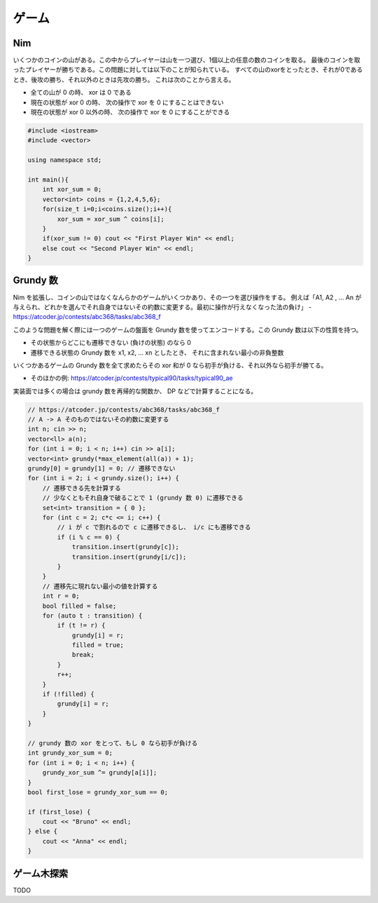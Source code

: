 ######################
ゲーム
######################

****************************************
Nim
****************************************

いくつかのコインの山がある。この中からプレイヤーは山を一つ選び、1個以上の任意の数のコインを取る。
最後のコインを取ったプレイヤーが勝ちである。この問題に対しては以下のことが知られている。
すべての山のxorをとったとき、それが0であるとき、後攻の勝ち、それ以外のときは先攻の勝ち。
これは次のことから言える。

- 全ての山が 0 の時、 xor は 0 である
- 現在の状態が xor 0 の時、 次の操作で xor を 0 にすることはできない
- 現在の状態が xor 0 以外の時、 次の操作で xor を 0 にすることができる

.. code-block:: cpp

    #include <iostream>
    #include <vector>

    using namespace std;

    int main(){
        int xor_sum = 0;
        vector<int> coins = {1,2,4,5,6};
        for(size_t i=0;i<coins.size();i++){
            xor_sum = xor_sum ^ coins[i];
        }
        if(xor_sum != 0) cout << "First Player Win" << endl;
        else cout << "Second Player Win" << endl;
    }

*****************************************
Grundy 数
*****************************************

Nim を拡張し、コインの山ではなくなんらかのゲームがいくつかあり、その一つを選び操作をする。
例えば「A1, A2 , ... An が与えられ、どれかを選んでそれ自身ではないその約数に変更する。最初に操作が行えなくなった法の負け」
- https://atcoder.jp/contests/abc368/tasks/abc368_f

このような問題を解く際には一つのゲームの盤面を Grundy 数を使ってエンコードする。この Grundy 数は以下の性質を持つ。

- その状態からどこにも遷移できない (負けの状態) のなら 0
- 遷移できる状態の Grundy 数を x1, x2, ... xn としたとき、 それに含まれない最小の非負整数

いくつかあるゲームの Grundy 数を全て求めたらその xor 和が 0 なら初手が負ける、それ以外なら初手が勝てる。

- そのほかの例: https://atcoder.jp/contests/typical90/tasks/typical90_ae

実装面では多くの場合は grundy 数を再帰的な関数か、 DP などで計算することになる。


.. code-block:: cpp

    // https://atcoder.jp/contests/abc368/tasks/abc368_f
    // A -> A そのものではないその約数に変更する
    int n; cin >> n;
    vector<ll> a(n);
    for (int i = 0; i < n; i++) cin >> a[i];
    vector<int> grundy(*max_element(all(a)) + 1);
    grundy[0] = grundy[1] = 0; // 遷移できない
    for (int i = 2; i < grundy.size(); i++) {
        // 遷移できる先を計算する
        // 少なくともそれ自身で破ることで 1 (grundy 数 0) に遷移できる
        set<int> transition = { 0 };
        for (int c = 2; c*c <= i; c++) {
            // i が c で割れるので c に遷移できるし、 i/c にも遷移できる
            if (i % c == 0) {
                transition.insert(grundy[c]);
                transition.insert(grundy[i/c]);
            }
        }
        // 遷移先に現れない最小の値を計算する
        int r = 0;
        bool filled = false;
        for (auto t : transition) {
            if (t != r) {
                grundy[i] = r;
                filled = true;
                break;
            }
            r++;
        }
        if (!filled) {
            grundy[i] = r;
        }
    }

    // grundy 数の xor をとって、もし 0 なら初手が負ける
    int grundy_xor_sum = 0;
    for (int i = 0; i < n; i++) {
        grundy_xor_sum ^= grundy[a[i]];
    }
    bool first_lose = grundy_xor_sum == 0;

    if (first_lose) {
        cout << "Bruno" << endl;
    } else {
        cout << "Anna" << endl;
    }


****************************************
ゲーム木探索
****************************************

TODO
